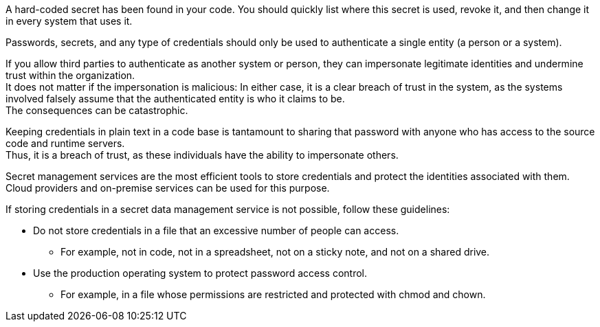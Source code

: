 A hard-coded secret has been found in your code. You should quickly list where
this secret is used, revoke it, and then change it in every system that uses
it.

Passwords, secrets, and any type of credentials should only be used to
authenticate a single entity (a person or a system).

If you allow third parties to authenticate as another system or person, they
can impersonate legitimate identities and undermine trust within the
organization. +
It does not matter if the impersonation is malicious: In either case, it is a
clear breach of trust in the system, as the systems involved falsely assume
that the authenticated entity is who it claims to be. +
The consequences can be catastrophic.

Keeping credentials in plain text in a code base is tantamount to sharing that
password with anyone who has access to the source code and runtime servers. +
Thus, it is a breach of trust, as these individuals have the ability to
impersonate others.

Secret management services are the most efficient tools to store credentials
and protect the identities associated with them. +
Cloud providers and on-premise services can be used for this purpose.

If storing credentials in a secret data management service is not possible,
follow these guidelines:

* Do not store credentials in a file that an excessive number of people can access.
** For example, not in code, not in a spreadsheet, not on a sticky note, and not on a shared drive.
* Use the production operating system to protect password access control.
** For example, in a file whose permissions are restricted and protected with chmod and chown.

